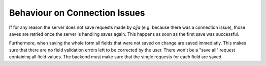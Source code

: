 ==============================
Behaviour on Connection Issues
==============================

If for any reason the server does not save requests made by `ajja`
(e.g. because there was a connection issue), those saves are retried once the
server is handling saves again. This happens as soon as the first save was
successful.

Furthermore, when saving the whole form all fields that were not saved on
change are saved immediatly. This makes sure that there are no field validation
errors left to be corrected by the user. There won't be a "save all" request
containing all field values. The backend must make sure that the single
requests for each field are saved.
